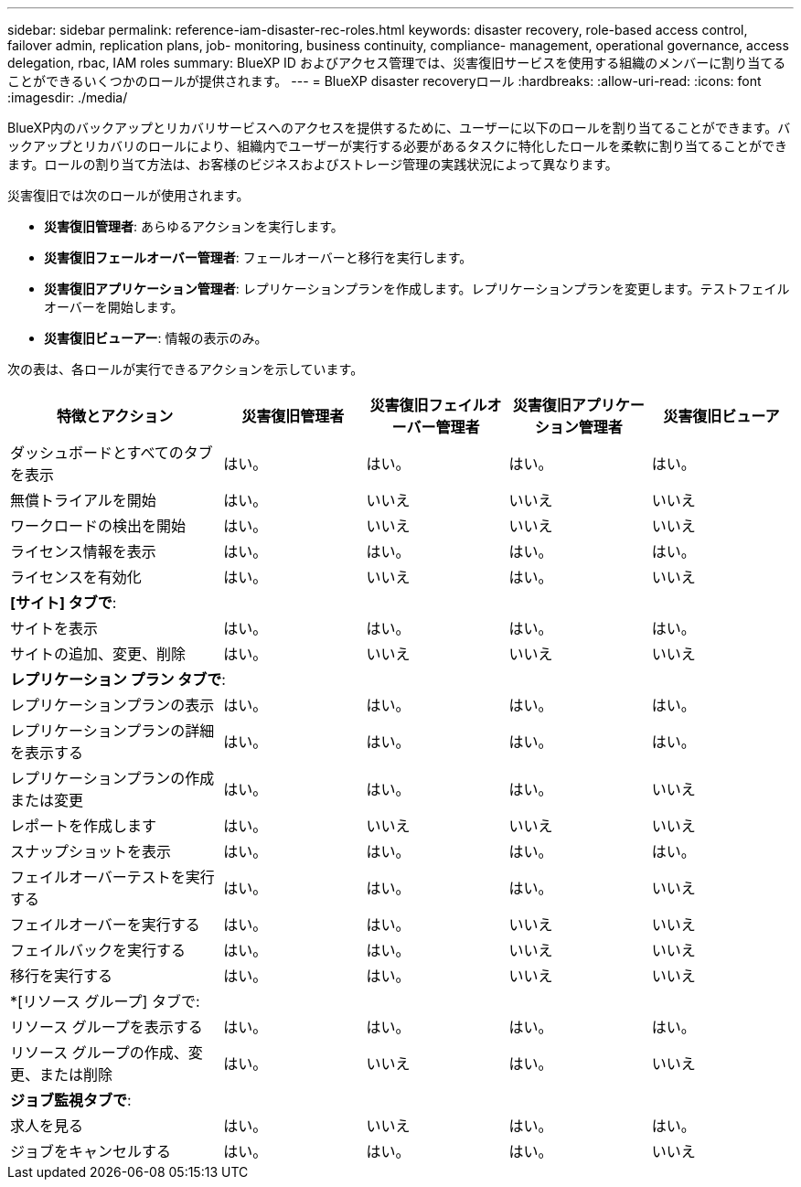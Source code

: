 ---
sidebar: sidebar 
permalink: reference-iam-disaster-rec-roles.html 
keywords: disaster recovery, role-based access control, failover admin, replication plans, job- monitoring, business continuity, compliance- management, operational governance, access delegation, rbac, IAM roles 
summary: BlueXP ID およびアクセス管理では、災害復旧サービスを使用する組織のメンバーに割り当てることができるいくつかのロールが提供されます。 
---
= BlueXP disaster recoveryロール
:hardbreaks:
:allow-uri-read: 
:icons: font
:imagesdir: ./media/


[role="lead"]
BlueXP内のバックアップとリカバリサービスへのアクセスを提供するために、ユーザーに以下のロールを割り当てることができます。バックアップとリカバリのロールにより、組織内でユーザーが実行する必要があるタスクに特化したロールを柔軟に割り当てることができます。ロールの割り当て方法は、お客様のビジネスおよびストレージ管理の実践状況によって異なります。

災害復旧では次のロールが使用されます。

* *災害復旧管理者*: あらゆるアクションを実行します。
* *災害復旧フェールオーバー管理者*: フェールオーバーと移行を実行します。
* *災害復旧アプリケーション管理者*: レプリケーションプランを作成します。レプリケーションプランを変更します。テストフェイルオーバーを開始します。
* *災害復旧ビューアー*: 情報の表示のみ。


次の表は、各ロールが実行できるアクションを示しています。

[cols="30,20a,20a,20a,20a"]
|===
| 特徴とアクション | 災害復旧管理者 | 災害復旧フェイルオーバー管理者 | 災害復旧アプリケーション管理者 | 災害復旧ビューア 


| ダッシュボードとすべてのタブを表示  a| 
はい。
 a| 
はい。
 a| 
はい。
 a| 
はい。



| 無償トライアルを開始  a| 
はい。
 a| 
いいえ
 a| 
いいえ
 a| 
いいえ



| ワークロードの検出を開始  a| 
はい。
 a| 
いいえ
 a| 
いいえ
 a| 
いいえ



| ライセンス情報を表示  a| 
はい。
 a| 
はい。
 a| 
はい。
 a| 
はい。



| ライセンスを有効化  a| 
はい。
 a| 
いいえ
 a| 
はい。
 a| 
いいえ



5+| *[サイト] タブで*: 


| サイトを表示  a| 
はい。
 a| 
はい。
 a| 
はい。
 a| 
はい。



| サイトの追加、変更、削除  a| 
はい。
 a| 
いいえ
 a| 
いいえ
 a| 
いいえ



5+| *レプリケーション プラン タブで*: 


| レプリケーションプランの表示  a| 
はい。
 a| 
はい。
 a| 
はい。
 a| 
はい。



| レプリケーションプランの詳細を表示する  a| 
はい。
 a| 
はい。
 a| 
はい。
 a| 
はい。



| レプリケーションプランの作成または変更  a| 
はい。
 a| 
はい。
 a| 
はい。
 a| 
いいえ



| レポートを作成します  a| 
はい。
 a| 
いいえ
 a| 
いいえ
 a| 
いいえ



| スナップショットを表示  a| 
はい。
 a| 
はい。
 a| 
はい。
 a| 
はい。



| フェイルオーバーテストを実行する  a| 
はい。
 a| 
はい。
 a| 
はい。
 a| 
いいえ



| フェイルオーバーを実行する  a| 
はい。
 a| 
はい。
 a| 
いいえ
 a| 
いいえ



| フェイルバックを実行する  a| 
はい。
 a| 
はい。
 a| 
いいえ
 a| 
いいえ



| 移行を実行する  a| 
はい。
 a| 
はい。
 a| 
いいえ
 a| 
いいえ



5+| *[リソース グループ] タブで: 


| リソース グループを表示する  a| 
はい。
 a| 
はい。
 a| 
はい。
 a| 
はい。



| リソース グループの作成、変更、または削除  a| 
はい。
 a| 
いいえ
 a| 
はい。
 a| 
いいえ



5+| *ジョブ監視タブで*: 


| 求人を見る  a| 
はい。
 a| 
いいえ
 a| 
はい。
 a| 
はい。



| ジョブをキャンセルする  a| 
はい。
 a| 
はい。
 a| 
はい。
 a| 
いいえ

|===